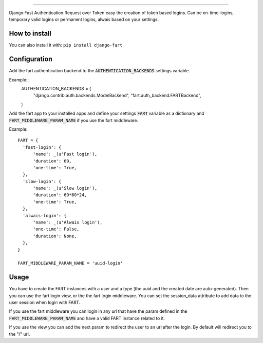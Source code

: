 .. image:: logo/logo.png

------

.. image:: https://travis-ci.org/jespino/django-fart.png?branch=master
    :target: https://travis-ci.org/jespino/django-fart

.. image:: https://coveralls.io/repos/jespino/django-fart/badge.png?branch=master
    :target: https://coveralls.io/r/jespino/django-fart?branch=master

.. image:: https://pypip.in/v/django-fart/badge.png
    :target: https://crate.io/packages/django-fart

.. image:: https://pypip.in/d/django-fart/badge.png
    :target: https://crate.io/packages/django-fart

Django Fast Authentication Request over Token easy the creation of token based
logins. Can be on-time-logins, temporary valid logins or permanent logins,
alwais based on your settings.

How to install
--------------

You can also install it with: ``pip install django-fart``


Configuration
-------------

Add the fart authentication backend to the :code:`AUTHENTICATION_BACKENDS`
settings variable.

Example::
  AUTHENTICATION_BACKENDS = (
      "django.contrib.auth.backends.ModelBackend",
      "fart.auth_backend.FARTBackend",
  )

Add the fart app to your installed apps and define your settings :code:`FART`
variable as a dictionary and :code:`FART_MIDDLEWARE_PARAM_NAME` if you use the
fart middleware.

Example::

  FART = {
    'fast-login': {
        'name': _(u'Fast login'),
        'duration': 60,
        'one-time': True,
    },
    'slow-login': {
        'name': _(u'Slow login'),
        'duration': 60*60*24,
        'one-time': True,
    },
    'alwais-login': {
        'name': _(u'Alwais login'),
        'one-time': False,
        'duration': None,
    },
  }

  FART_MIDDLEWARE_PARAM_NAME = 'uuid-login'

Usage
-----

You have to create the FART instances with a user and a type (the uuid and the
created date are auto-generated). Then you can use the fart login view, or the
the fart login middleware. You can set the session_data attribute to add data
to the user session when login with FART.

If you use the fart middleware you can login in any url that have the param
defined in the :code:`FART_MIDDLEWARE_PARAM_NAME` and have a valid FART instance
related to it.

If you use the view you can add the next param to redirect the user to an url
after the login. By default will redirect you to the "/" url.
